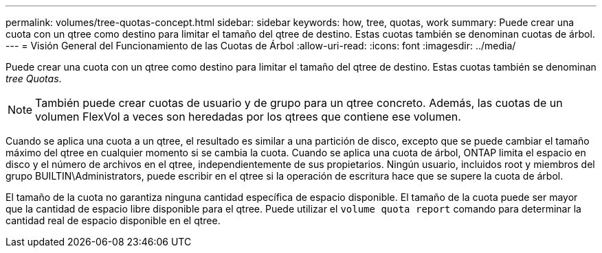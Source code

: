 ---
permalink: volumes/tree-quotas-concept.html 
sidebar: sidebar 
keywords: how, tree, quotas, work 
summary: Puede crear una cuota con un qtree como destino para limitar el tamaño del qtree de destino. Estas cuotas también se denominan cuotas de árbol. 
---
= Visión General del Funcionamiento de las Cuotas de Árbol
:allow-uri-read: 
:icons: font
:imagesdir: ../media/


[role="lead"]
Puede crear una cuota con un qtree como destino para limitar el tamaño del qtree de destino. Estas cuotas también se denominan _tree Quotas_.


NOTE: También puede crear cuotas de usuario y de grupo para un qtree concreto. Además, las cuotas de un volumen FlexVol a veces son heredadas por los qtrees que contiene ese volumen.

Cuando se aplica una cuota a un qtree, el resultado es similar a una partición de disco, excepto que se puede cambiar el tamaño máximo del qtree en cualquier momento si se cambia la cuota. Cuando se aplica una cuota de árbol, ONTAP limita el espacio en disco y el número de archivos en el qtree, independientemente de sus propietarios. Ningún usuario, incluidos root y miembros del grupo BUILTIN\Administrators, puede escribir en el qtree si la operación de escritura hace que se supere la cuota de árbol.

El tamaño de la cuota no garantiza ninguna cantidad específica de espacio disponible. El tamaño de la cuota puede ser mayor que la cantidad de espacio libre disponible para el qtree. Puede utilizar el `volume quota report` comando para determinar la cantidad real de espacio disponible en el qtree.
